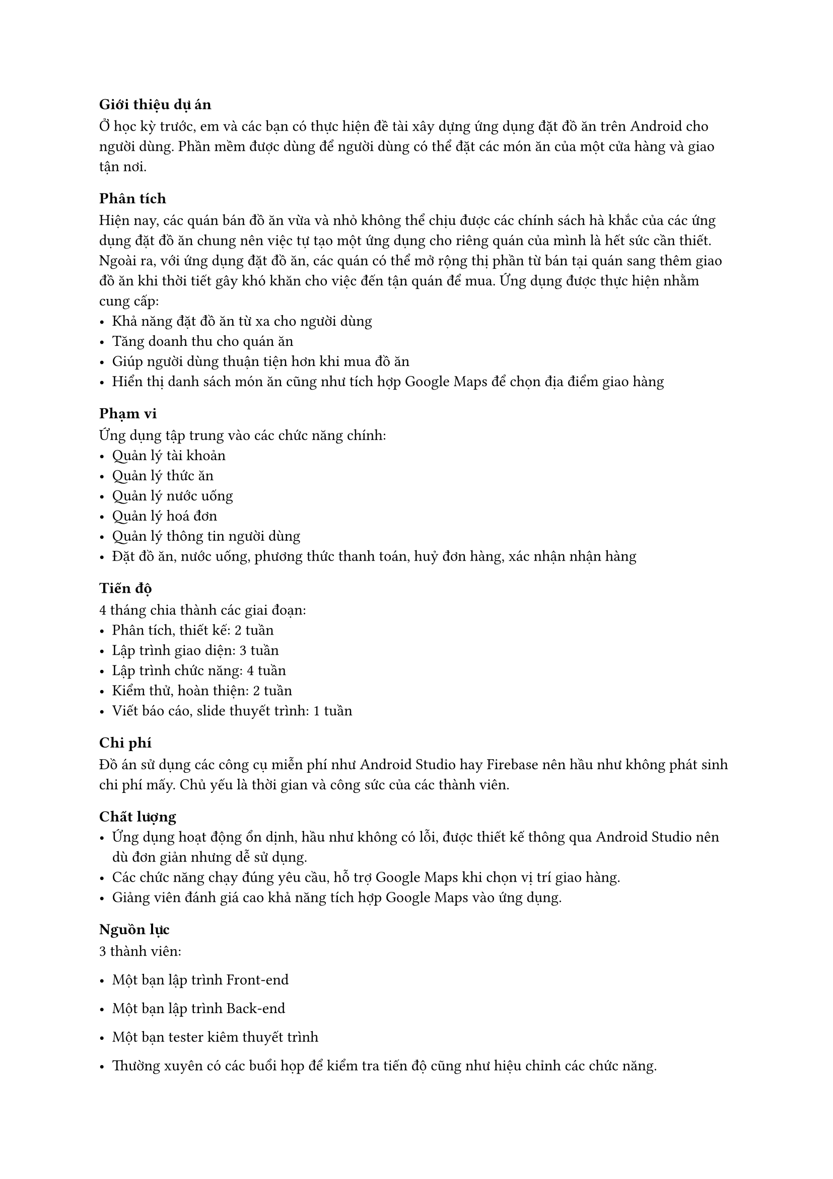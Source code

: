 ﻿=== Giới thiệu dự án
Ở học kỳ trước, em và các bạn có thực hiện đề tài xây dựng ứng dụng đặt đồ ăn trên Android cho người dùng.
Phần mềm được dùng để người dùng có thể đặt các món ăn của một cửa hàng và giao tận nơi.

=== Phân tích
Hiện nay, các quán bán đồ ăn vừa và nhỏ không thể chịu được các chính sách hà khắc của các ứng dụng đặt đồ ăn chung nên việc tự tạo một ứng dụng cho riêng quán của mình là hết sức cần thiết.
Ngoài ra, với ứng dụng đặt đồ ăn, các quán có thể mở rộng thị phần từ bán tại quán sang thêm giao đồ ăn khi thời tiết gây khó khăn cho việc đến tận quán để mua.
Ứng dụng được thực hiện nhằm cung cấp:
- Khả năng đặt đồ ăn từ xa cho người dùng
- Tăng doanh thu cho quán ăn
- Giúp người dùng thuận tiện hơn khi mua đồ ăn
- Hiển thị danh sách món ăn cũng như tích hợp Google Maps để chọn địa điểm giao hàng

==== Phạm vi
Ứng dụng tập trung vào các chức năng chính:
- Quản lý tài khoản
- Quản lý thức ăn
- Quản lý nước uống
- Quản lý hoá đơn
- Quản lý thông tin người dùng
- Đặt đồ ăn, nước uống, phương thức thanh toán, huỷ đơn hàng, xác nhận nhận hàng

==== Tiến độ
4 tháng chia thành các giai đoạn:
- Phân tích, thiết kế: 2 tuần
- Lập trình giao diện: 3 tuần
- Lập trình chức năng: 4 tuần
- Kiểm thử, hoàn thiện: 2 tuần
- Viết báo cáo, slide thuyết trình: 1 tuần

==== Chi phí
Đồ án sử dụng các công cụ miễn phí như Android Studio hay Firebase nên hầu như không phát sinh chi phí mấy. Chủ yếu là thời gian và công sức của các thành viên.

==== Chất lượng
- Ứng dụng hoạt động ổn dịnh, hầu như không có lỗi, được thiết kế thông qua Android Studio nên dù đơn giản nhưng dễ sử dụng.
- Các chức năng chạy đúng yêu cầu, hỗ trợ Google Maps khi chọn vị trí giao hàng.
- Giảng viên đánh giá cao khả năng tích hợp Google Maps vào ứng dụng.


==== Nguồn lực
3 thành viên:
- Một bạn lập trình Front-end
- Một bạn lập trình Back-end
- Một bạn tester kiêm thuyết trình

- Thường xuyên có các buổi họp để kiểm tra tiến độ cũng như hiệu chỉnh các chức năng.

==== Rủi ro
- Ứng dụng chỉ dành cho người dùng để đặt đồ ăn, chưa có một phần cho người bán quán để quản lý quán ăn của mình.
- Sử dụng hầu hết các thành phần trên Android Studio, không sử dụng nhiều các công nghệ ngoài để tăng trải nghiệm và tính năng.
- Vì mỗi bạn có một lịch học khác nhau nên nhiều khi dẫn đến chậm tiến độ nhưng nhờ làm việc nhóm hiệu quả nên cũng bù trừ cho nhau.

=== Bài học rút ra
- Cần phải quản lý tiến độ chặt chẽ hơn: Báo ngay với nhóm khi có việc đột xuất có thể gây chậm trễ tiến độ.
- Kinh nghiệm thực tế: Cần tham khảo các ứng dụng đặt đồ ăn khác để thiết kế tốt hơn.
- Nâng cao trải nghiệm người dùng: Cần thiết kế giao diện sao cho người dùng mới có thể sử dụng được chỉ sau khoảng thời gian ngắn tìm hiểu.
- Tích hợp các công nghệ, tính năng: Sử dụng thêm các công cụ để giúp tăng trải nghiệm người dùng và các tính năng liên quan.
